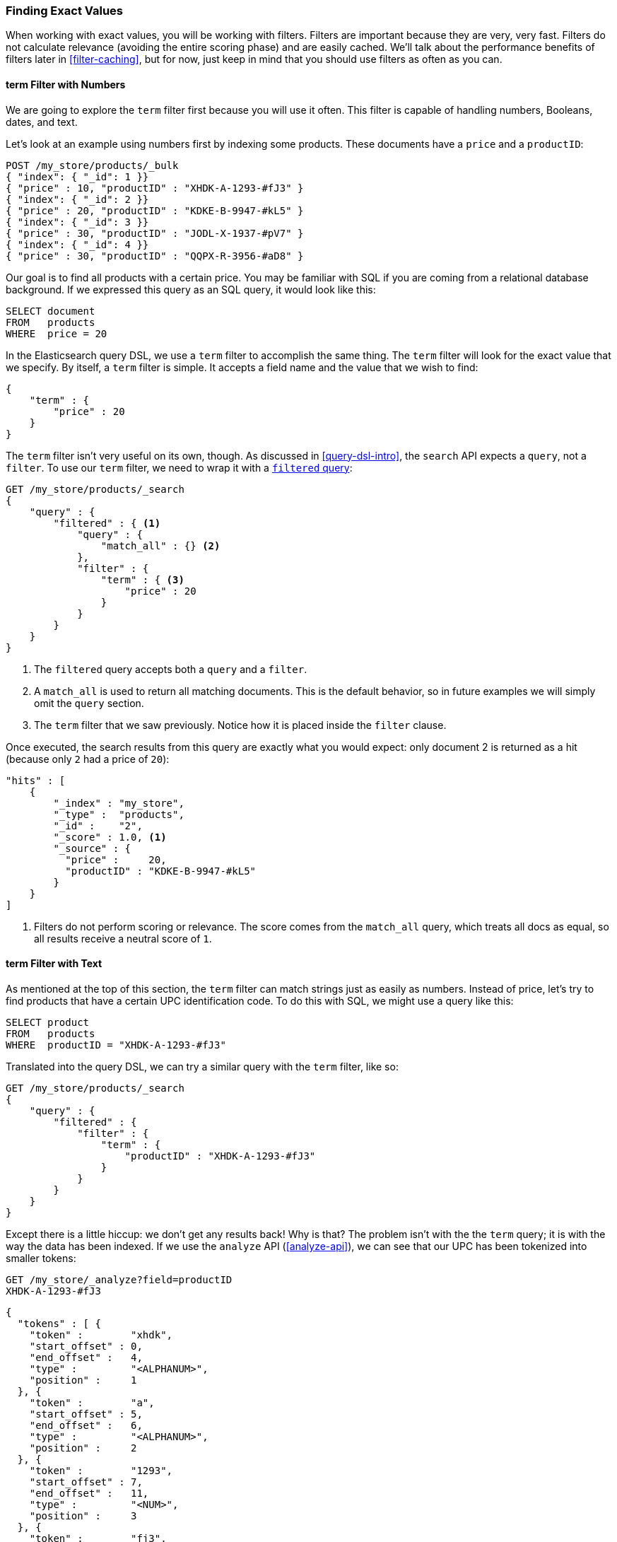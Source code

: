 === Finding Exact Values

When working with exact values,((("structured search", "finding exact values")))((("exact values", "finding"))) you will be working with filters. Filters are
important because they are very, very fast.  Filters do not calculate
relevance (avoiding the entire scoring phase) and are easily cached. We'll
talk about the performance benefits of filters later in <<filter-caching>>,
but for now, just keep in mind that you should use filters as often as you
can.

==== term Filter with Numbers

We are going to explore the `term` filter ((("term filter", "with numbers")))((("structured search", "finding exact values", "using term filter with numbers")))first because you will use it often.
This filter is capable of handling numbers, Booleans, dates, and text.

Let's look at an example using numbers first by indexing some products.  These
documents have a `price` and a `productID`:

[source,js]
--------------------------------------------------
POST /my_store/products/_bulk
{ "index": { "_id": 1 }}
{ "price" : 10, "productID" : "XHDK-A-1293-#fJ3" }
{ "index": { "_id": 2 }}
{ "price" : 20, "productID" : "KDKE-B-9947-#kL5" }
{ "index": { "_id": 3 }}
{ "price" : 30, "productID" : "JODL-X-1937-#pV7" }
{ "index": { "_id": 4 }}
{ "price" : 30, "productID" : "QQPX-R-3956-#aD8" }
--------------------------------------------------
// SENSE: 080_Structured_Search/05_Term_number.json

Our goal is to find all products with a certain price.  You may be familiar
with SQL if you are coming from a relational database background.  If we
expressed this query as an SQL query, it would look like this:

[source,sql]
--------------------------------------------------
SELECT document
FROM   products
WHERE  price = 20
--------------------------------------------------

In the Elasticsearch query DSL, we use a `term` filter to accomplish the same
thing.  The `term` filter will look for the exact value that we specify.  By
itself, a `term` filter is simple. It accepts a field name and the value
that we wish to find:

[source,js]
--------------------------------------------------
{
    "term" : {
        "price" : 20
    }
}
--------------------------------------------------

The `term` filter isn't very useful on its own, though.  As discussed in
<<query-dsl-intro>>, the `search` API expects a `query`, not a `filter`. To
use our `term` filter, ((("filtered query")))we need to wrap it with a
<<filtered-query,`filtered` query>>:

[source,js]
--------------------------------------------------
GET /my_store/products/_search
{
    "query" : {
        "filtered" : { <1>
            "query" : {
                "match_all" : {} <2>
            },
            "filter" : {
                "term" : { <3>
                    "price" : 20
                }
            }
        }
    }
}
--------------------------------------------------
// SENSE: 080_Structured_Search/05_Term_number.json

<1> The `filtered` query accepts both a `query` and a `filter`.
<2> A `match_all` is used to return all matching documents.((("match_all query clause")))  This is the default
behavior, so in future examples we will simply omit the `query` section.
<3> The `term` filter that we saw previously.  Notice how it is placed inside
the `filter` clause.

Once executed, the search results from this query are exactly what you would
expect: only document 2 is returned as a hit (because only `2` had a price
of `20`):

[source,json]
--------------------------------------------------
"hits" : [
    {
        "_index" : "my_store",
        "_type" :  "products",
        "_id" :    "2",
        "_score" : 1.0, <1>
        "_source" : {
          "price" :     20,
          "productID" : "KDKE-B-9947-#kL5"
        }
    }
]
--------------------------------------------------
<1> Filters do not perform scoring or relevance. The score comes from the
    `match_all` query, which treats all docs as equal, so all results receive
    a neutral score of `1`.

==== term Filter with Text

As mentioned at the top of ((("structured search", "finding exact values", "using term filter with text")))((("term filter", "with text")))this section, the `term` filter can match strings
just as easily as numbers.  Instead of price, let's try to find products that
have a certain UPC identification code. To do this with SQL, we might use a
query like this:

[source,sql]
--------------------------------------------------
SELECT product
FROM   products
WHERE  productID = "XHDK-A-1293-#fJ3"
--------------------------------------------------

Translated into the query DSL, we can try a similar query with the `term`
filter, like so:

[source,js]
--------------------------------------------------
GET /my_store/products/_search
{
    "query" : {
        "filtered" : {
            "filter" : {
                "term" : {
                    "productID" : "XHDK-A-1293-#fJ3"
                }
            }
        }
    }
}
--------------------------------------------------
// SENSE: 080_Structured_Search/05_Term_text.json

Except there is a little hiccup: we don't get any results back!  Why is
that? The problem isn't with the the `term` query; it is with the way
the data has been indexed. ((("analyze API", "using to analyze UPC tokenization"))) If we use the `analyze` API (<<analyze-api>>), we
can see that our UPC has been tokenized into smaller tokens:

[source,js]
--------------------------------------------------
GET /my_store/_analyze?field=productID
XHDK-A-1293-#fJ3
--------------------------------------------------
[source,js]
--------------------------------------------------
{
  "tokens" : [ {
    "token" :        "xhdk",
    "start_offset" : 0,
    "end_offset" :   4,
    "type" :         "<ALPHANUM>",
    "position" :     1
  }, {
    "token" :        "a",
    "start_offset" : 5,
    "end_offset" :   6,
    "type" :         "<ALPHANUM>",
    "position" :     2
  }, {
    "token" :        "1293",
    "start_offset" : 7,
    "end_offset" :   11,
    "type" :         "<NUM>",
    "position" :     3
  }, {
    "token" :        "fj3",
    "start_offset" : 13,
    "end_offset" :   16,
    "type" :         "<ALPHANUM>",
    "position" :     4
  } ]
}
--------------------------------------------------
// SENSE: 080_Structured_Search/05_Term_text.json

There are a few important points here:

* We have four distinct tokens instead of a single token representing the UPC.
* All letters have been lowercased.
* We lost the hyphen and the hash (`#`) sign.

So when our `term` filter looks for the exact value `XHDK-A-1293-#fJ3`, it
doesn't find anything, because that token does not exist in our inverted index.
Instead, there are the four tokens listed previously.

Obviously, this is not what we want to happen when dealing with identification
codes, or any kind of precise enumeration.

To prevent this from happening, we need to tell Elasticsearch that this field
contains an exact value by  setting it to be `not_analyzed`.((("not_analyzed string fields"))) We saw this
originally in <<custom-field-mappings>>.  To do this, we need to first delete
our old index (because it has the incorrect mapping) and create a new one with
the correct mappings:

[source,js]
--------------------------------------------------
DELETE /my_store <1>

PUT /my_store <2>
{
    "mappings" : {
        "products" : {
            "properties" : {
                "productID" : {
                    "type" : "string",
                    "index" : "not_analyzed" <3>
                }
            }
        }
    }

}
--------------------------------------------------
// SENSE: 080_Structured_Search/05_Term_text.json
<1> Deleting the index first is required, since we cannot change mappings that
    already exist.
<2> With the index deleted, we can re-create it with our custom mapping.
<3> Here we explicitly say that we don't want `productID` to be analyzed.

Now we can go ahead and reindex our documents:

[source,js]
--------------------------------------------------
POST /my_store/products/_bulk
{ "index": { "_id": 1 }}
{ "price" : 10, "productID" : "XHDK-A-1293-#fJ3" }
{ "index": { "_id": 2 }}
{ "price" : 20, "productID" : "KDKE-B-9947-#kL5" }
{ "index": { "_id": 3 }}
{ "price" : 30, "productID" : "JODL-X-1937-#pV7" }
{ "index": { "_id": 4 }}
{ "price" : 30, "productID" : "QQPX-R-3956-#aD8" }
--------------------------------------------------
// SENSE: 080_Structured_Search/05_Term_text.json

Only now will our `term` filter work as expected.  Let's try it again on the
newly indexed data (notice, the query and filter have not changed at all, just
how the data is mapped):

[source,js]
--------------------------------------------------
GET /my_store/products/_search
{
    "query" : {
        "filtered" : {
            "filter" : {
                "term" : {
                    "productID" : "XHDK-A-1293-#fJ3"
                }
            }
        }
    }
}
--------------------------------------------------
// SENSE: 080_Structured_Search/05_Term_text.json

Since the `productID` field is not analyzed, and the `term` filter performs no
analysis, the query finds the exact match and returns document 1 as a hit.
Success!

[[_internal_filter_operation]]
==== Internal Filter Operation

Internally, Elasticsearch is((("structured search", "finding exact values", "intrnal filter operations")))((("filters", "internal filter operation"))) performing several operations when executing a
filter:

1. _Find matching docs_.
+
The `term` filter looks up the term `XHDK-A-1293-#fJ3` in the inverted index
and retrieves the list of documents that contain that term.  In this case,
only document 1 has the term we are looking for.

2. _Build a bitset_.
+
The filter then builds a _bitset_--an array of 1s and 0s--that
describes which documents contain the term.  Matching documents receive a  `1`
bit.  In our example, the bitset would be `[1,0,0,0]`.

3. _Cache the bitset_.
+
Last, the bitset is stored in memory, since we can use this in the future
and skip steps 1 and 2.  This adds a lot of performance and makes filters very
fast.

When executing a `filtered` query, the `filter` is executed before the
`query`. The resulting bitset is given to the `query`, which uses it to simply
skip over any documents that have already been excluded by the filter. This is
one of the ways that filters can improve performance.  Fewer documents
evaluated by the query  means faster response times.


